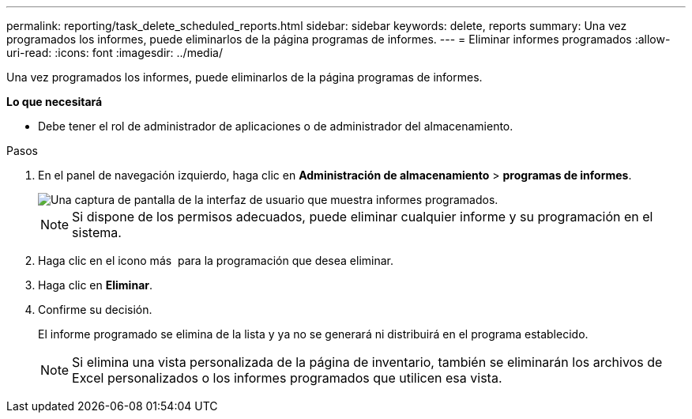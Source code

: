 ---
permalink: reporting/task_delete_scheduled_reports.html 
sidebar: sidebar 
keywords: delete, reports 
summary: Una vez programados los informes, puede eliminarlos de la página programas de informes. 
---
= Eliminar informes programados
:allow-uri-read: 
:icons: font
:imagesdir: ../media/


[role="lead"]
Una vez programados los informes, puede eliminarlos de la página programas de informes.

*Lo que necesitará*

* Debe tener el rol de administrador de aplicaciones o de administrador del almacenamiento.


.Pasos
. En el panel de navegación izquierdo, haga clic en *Administración de almacenamiento* > *programas de informes*.
+
image::../media/scheduled_reports_2.gif[Una captura de pantalla de la interfaz de usuario que muestra informes programados.]

+
[NOTE]
====
Si dispone de los permisos adecuados, puede eliminar cualquier informe y su programación en el sistema.

====
. Haga clic en el icono más image:../media/more_icon.gif[""] para la programación que desea eliminar.
. Haga clic en *Eliminar*.
. Confirme su decisión.
+
El informe programado se elimina de la lista y ya no se generará ni distribuirá en el programa establecido.

+
[NOTE]
====
Si elimina una vista personalizada de la página de inventario, también se eliminarán los archivos de Excel personalizados o los informes programados que utilicen esa vista.

====

